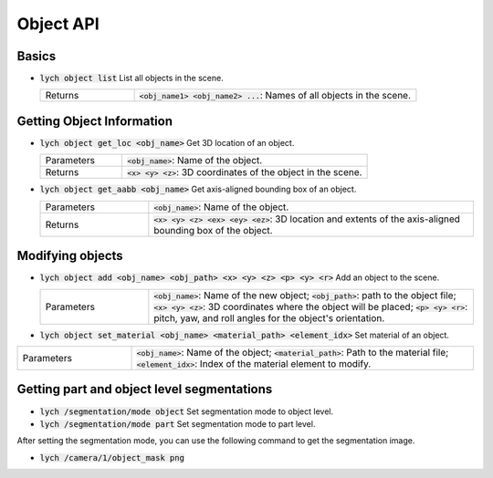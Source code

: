Object API
==========

Basics
------

* :code:`lych object list` List all objects in the scene.

  .. list-table::
     :header-rows: 0
     :widths: 25 75

     * - Returns
       - :code:`<obj_name1> <obj_name2> ...`: Names of all objects in the scene.

Getting Object Information
--------------------------

* :code:`lych object get_loc <obj_name>` Get 3D location of an object.

  .. list-table::
     :header-rows: 0
     :widths: 25 75

     * - Parameters
       - :code:`<obj_name>`: Name of the object.
     * - Returns
       - :code:`<x> <y> <z>`: 3D coordinates of the object in the scene.

* :code:`lych object get_aabb <obj_name>` Get axis-aligned bounding box of an object.

  .. list-table::
     :header-rows: 0
     :widths: 25 75

     * - Parameters
       - :code:`<obj_name>`: Name of the object.
     * - Returns
       - :code:`<x> <y> <z> <ex> <ey> <ez>`: 3D location and extents of the axis-aligned bounding box of the object.

Modifying objects
-----------------

* :code:`lych object add <obj_name> <obj_path> <x> <y> <z> <p> <y> <r>` Add an object to the scene.

  .. list-table::
     :header-rows: 0
     :widths: 25 75

     * - Parameters
       - :code:`<obj_name>`: Name of the new object; :code:`<obj_path>`: path to the object file; :code:`<x> <y> <z>`: 3D coordinates where the object will be placed; :code:`<p> <y> <r>`: pitch, yaw, and roll angles for the object's orientation.

* :code:`lych object set_material <obj_name> <material_path> <element_idx>` Set material of an object.

.. list-table::
     :header-rows: 0
     :widths: 25 75

     * - Parameters
       - :code:`<obj_name>`: Name of the object; :code:`<material_path>`: Path to the material file; :code:`<element_idx>`: Index of the material element to modify.

Getting part and object level segmentations
-------------------------------------------

* :code:`lych /segmentation/mode object` Set segmentation mode to object level.

* :code:`lych /segmentation/mode part` Set segmentation mode to part level.

After setting the segmentation mode, you can use the following command to get the segmentation image.

* :code:`lych /camera/1/object_mask png`
